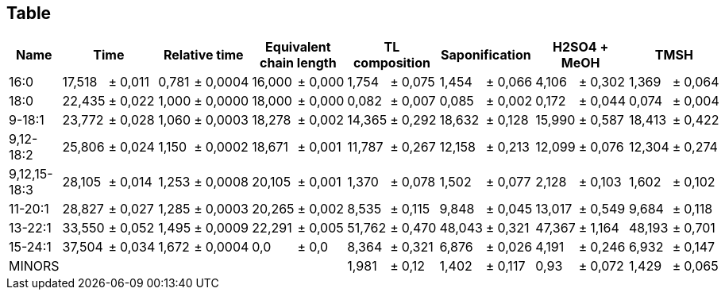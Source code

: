 == Table
:stem:

[%header, cols="22*"]
|===
|Name
3+|Time
3+|Relative time
3+|Equivalent chain length
3+|TL composition
3+|Saponification
3+|H2SO4 + MeOH
3+|TMSH

|16:0            |17,518|±|0,011|0,781|±|0,0004|16,000|±|0,000|1,754|±|0,075|1,454|±|0,066|4,106|±|0,302|1,369|±|0,064
|18:0            |22,435|±|0,022|1,000|±|0,0000|18,000|±|0,000|0,082|±|0,007|0,085|±|0,002|0,172|±|0,044|0,074|±|0,004
|9-18:1          |23,772|±|0,028|1,060|±|0,0003|18,278|±|0,002|14,365|±|0,292|18,632|±|0,128|15,990|±|0,587|18,413|±|0,422
|9,12-18:2       |25,806|±|0,024|1,150|±|0,0002|18,671|±|0,001|11,787|±|0,267|12,158|±|0,213|12,099|±|0,076|12,304|±|0,274
|9,12,15-18:3    |28,105|±|0,014|1,253|±|0,0008|20,105|±|0,001|1,370|±|0,078|1,502|±|0,077|2,128|±|0,103|1,602|±|0,102
|11-20:1         |28,827|±|0,027|1,285|±|0,0003|20,265|±|0,002|8,535|±|0,115|9,848|±|0,045|13,017|±|0,549|9,684|±|0,118
|13-22:1         |33,550|±|0,052|1,495|±|0,0009|22,291|±|0,005|51,762|±|0,470|48,043|±|0,321|47,367|±|1,164|48,193|±|0,701
|15-24:1         |37,504|±|0,034|1,672|±|0,0004|0,0|±|0,0|8,364|±|0,321|6,876|±|0,026|4,191|±|0,246|6,932|±|0,147
|MINORS       9+||1,981|±|0,12|1,402|±|0,117|0,93|±|0,072|1,429|±|0,065

|===
